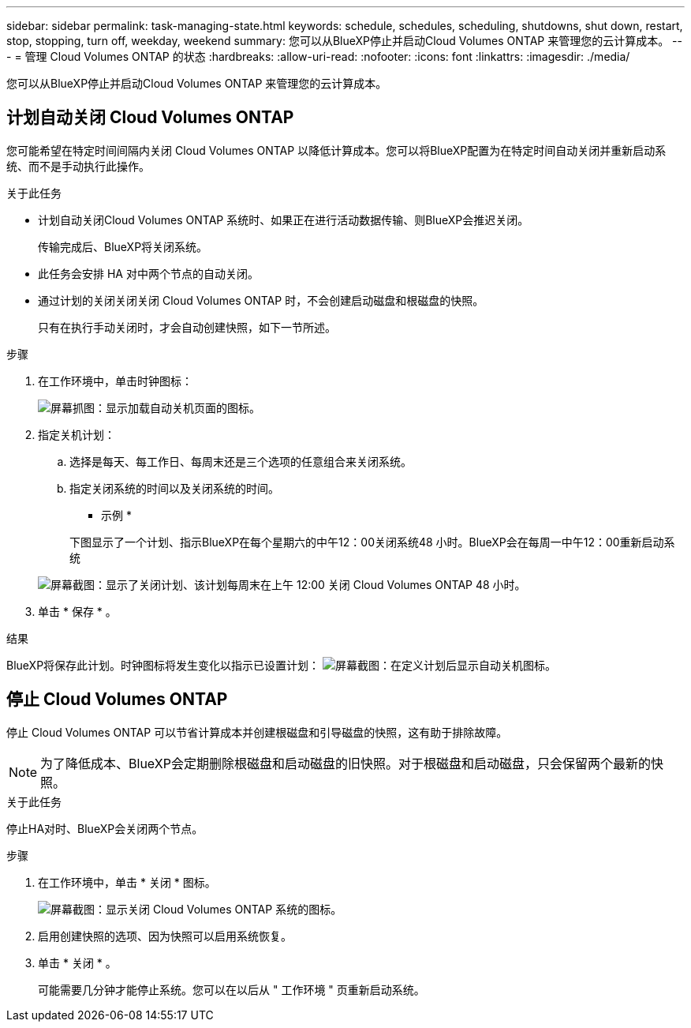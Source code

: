 ---
sidebar: sidebar 
permalink: task-managing-state.html 
keywords: schedule, schedules, scheduling, shutdowns, shut down, restart, stop, stopping, turn off, weekday, weekend 
summary: 您可以从BlueXP停止并启动Cloud Volumes ONTAP 来管理您的云计算成本。 
---
= 管理 Cloud Volumes ONTAP 的状态
:hardbreaks:
:allow-uri-read: 
:nofooter: 
:icons: font
:linkattrs: 
:imagesdir: ./media/


[role="lead"]
您可以从BlueXP停止并启动Cloud Volumes ONTAP 来管理您的云计算成本。



== 计划自动关闭 Cloud Volumes ONTAP

您可能希望在特定时间间隔内关闭 Cloud Volumes ONTAP 以降低计算成本。您可以将BlueXP配置为在特定时间自动关闭并重新启动系统、而不是手动执行此操作。

.关于此任务
* 计划自动关闭Cloud Volumes ONTAP 系统时、如果正在进行活动数据传输、则BlueXP会推迟关闭。
+
传输完成后、BlueXP将关闭系统。

* 此任务会安排 HA 对中两个节点的自动关闭。
* 通过计划的关闭关闭关闭 Cloud Volumes ONTAP 时，不会创建启动磁盘和根磁盘的快照。
+
只有在执行手动关闭时，才会自动创建快照，如下一节所述。



.步骤
. 在工作环境中，单击时钟图标：
+
image:screenshot_shutdown_icon.gif["屏幕抓图：显示加载自动关机页面的图标。"]

. 指定关机计划：
+
.. 选择是每天、每工作日、每周末还是三个选项的任意组合来关闭系统。
.. 指定关闭系统的时间以及关闭系统的时间。
+
* 示例 *

+
下图显示了一个计划、指示BlueXP在每个星期六的中午12：00关闭系统48 小时。BlueXP会在每周一中午12：00重新启动系统

+
image:screenshot_shutdown.gif["屏幕截图：显示了关闭计划、该计划每周末在上午 12:00 关闭 Cloud Volumes ONTAP 48 小时。"]



. 单击 * 保存 * 。


.结果
BlueXP将保存此计划。时钟图标将发生变化以指示已设置计划： image:screenshot_shutdown_icon_scheduled.gif["屏幕截图：在定义计划后显示自动关机图标。"]



== 停止 Cloud Volumes ONTAP

停止 Cloud Volumes ONTAP 可以节省计算成本并创建根磁盘和引导磁盘的快照，这有助于排除故障。


NOTE: 为了降低成本、BlueXP会定期删除根磁盘和启动磁盘的旧快照。对于根磁盘和启动磁盘，只会保留两个最新的快照。

.关于此任务
停止HA对时、BlueXP会关闭两个节点。

.步骤
. 在工作环境中，单击 * 关闭 * 图标。
+
image:screenshot_otc_turn_off.gif["屏幕截图：显示关闭 Cloud Volumes ONTAP 系统的图标。"]

. 启用创建快照的选项、因为快照可以启用系统恢复。
. 单击 * 关闭 * 。
+
可能需要几分钟才能停止系统。您可以在以后从 " 工作环境 " 页重新启动系统。


